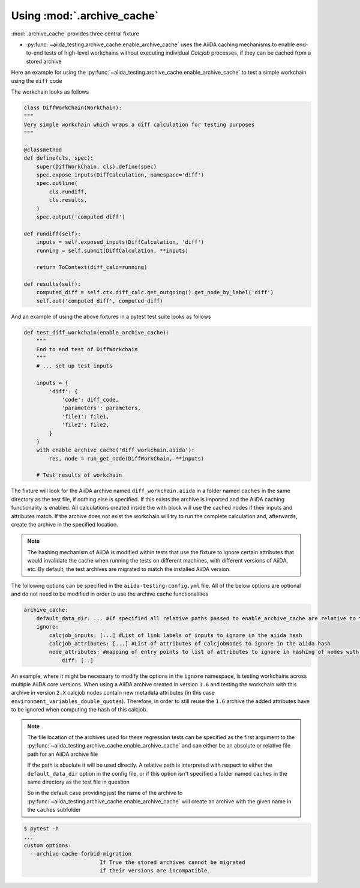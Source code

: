===========================
Using :mod:`.archive_cache`
===========================

:mod:`.archive_cache` provides three central fixture

- :py:func:`~aiida_testing.archive_cache.enable_archive_cache` uses the AiiDA caching mechanisms to enable end-to-end tests of high-level workchains without executing individual `Calcjob` processes, if they can be cached from a stored archive

Here an example for using the :py:func:`~aiida_testing.archive_cache.enable_archive_cache` to test a simple workchain using the ``diff`` code

The workchain looks as follows

.. code-block:: python

    class DiffWorkChain(WorkChain):
    """
    Very simple workchain which wraps a diff calculation for testing purposes
    """

    @classmethod
    def define(cls, spec):
        super(DiffWorkChain, cls).define(spec)
        spec.expose_inputs(DiffCalculation, namespace='diff')
        spec.outline(
            cls.rundiff,
            cls.results,
        )
        spec.output('computed_diff')

    def rundiff(self):
        inputs = self.exposed_inputs(DiffCalculation, 'diff')
        running = self.submit(DiffCalculation, **inputs)

        return ToContext(diff_calc=running)

    def results(self):
        computed_diff = self.ctx.diff_calc.get_outgoing().get_node_by_label('diff')
        self.out('computed_diff', computed_diff)


And an example of using the above fixtures in a pytest test suite looks as follows

.. code-block:: python

    def test_diff_workchain(enable_archive_cache):
        """
        End to end test of DiffWorkchain
        """
        # ... set up test inputs

        inputs = {
            'diff': {
                'code': diff_code,
                'parameters': parameters,
                'file1': file1,
                'file2': file2,
            }
        }
        with enable_archive_cache('diff_workchain.aiida'):
            res, node = run_get_node(DiffWorkChain, **inputs)

        # Test results of workchain

The fixture will look for the AiiDA archive named ``diff_workchain.aiida`` in a folder named ``caches`` in the same directory as the test file, if nothing else is specified.
If this exists the archive is imported and the AiiDA caching functionality is enabled. All calculations created inside the with block will use the cached nodes if their
inputs and attributes match.
If the archive does not exist the workchain will try to run the complete calculation and, afterwards, create the archive in the specified location.

.. note::
    The hashing mechanism of AiiDA is modified within tests that use the fixture to ignore certain attributes that would invalidate the
    cache when running the tests on different machines, with different versions of AiiDA, etc.
    By default, the test archives are migrated to match the installed AiiDA version.


The following options can be specified in the ``aiida-testing-config.yml`` file. All of the below options are optional and do not need to be modified in order to use
the archive cache functionalities

.. code-block:: yaml

    archive_cache:
        default_data_dir: ... #If specified all relative paths passed to enable_archive_cache are relative to this
        ignore:
            calcjob_inputs: [...] #List of link labels of inputs to ignore in the aiida hash
            calcjob_attributes: [...] #List of attributes of CalcjobNodes to ignore in the aiida hash
            node_attributes: #mapping of entry points to list of attributes to ignore in hashing of nodes with those entry points
                diff: [..]

An example, where it might be necessary to modify the options in the ``ignore`` namespace, is testing workchains across multiple AiiDA core versions.
When using a AiiDA archive created in version ``1.6`` and testing the workchain with this archive in version ``2.X`` calcjob nodes contain new metadata
attributes (in this case ``environment_variables_double_quotes``). Therefore, in order to still reuse the ``1.6`` archive the added attributes have to
be ignored when computing the hash of this calcjob. 

.. note::
    The file location of the archives used for these regression tests can be specified as the first argument to the
    :py:func:`~aiida_testing.archive_cache.enable_archive_cache` and can either be an absolute or relative file path
    for an AiiDA archive file

    If the path is absolute it will be used directly. A relative path is interpreted with respect to either the
    ``default_data_dir`` option in the config file, or if this option isn't specified a folder named ``caches`` in
    the same directory as the test file in question

    So in the default case providing just the name of the archive to :py:func:`~aiida_testing.archive_cache.enable_archive_cache`
    will create an archive with the given name in the ``caches`` subfolder


.. code-block:: bash

    $ pytest -h
    ...
    custom options:
      --archive-cache-forbid-migration
                            If True the stored archives cannot be migrated
                            if their versions are incompatible.

